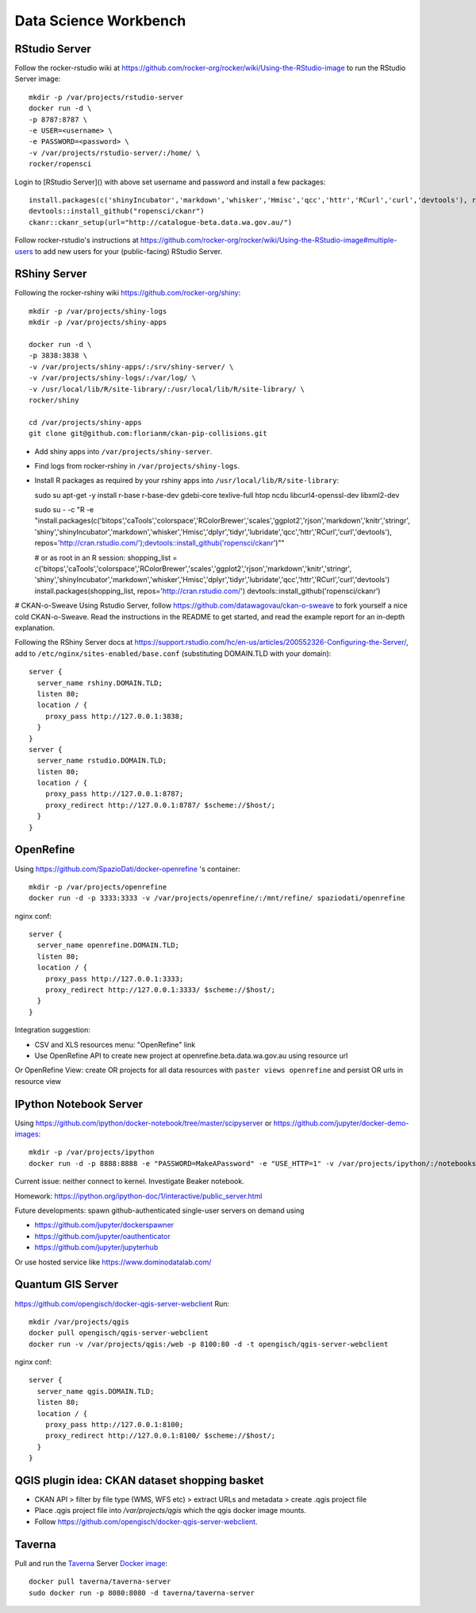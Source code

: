 **********************
Data Science Workbench
**********************

RStudio Server
==============
Follow the rocker-rstudio wiki at https://github.com/rocker-org/rocker/wiki/Using-the-RStudio-image
to run the RStudio Server image::

  mkdir -p /var/projects/rstudio-server
  docker run -d \
  -p 8787:8787 \
  -e USER=<username> \
  -e PASSWORD=<password> \
  -v /var/projects/rstudio-server/:/home/ \
  rocker/ropensci


Login to [RStudio Server]() with above set username and password and install a few packages::

  install.packages(c('shinyIncubator','markdown','whisker','Hmisc','qcc','httr','RCurl','curl','devtools'), repos='http://cran.rstudio.com/')
  devtools::install_github("ropensci/ckanr")
  ckanr::ckanr_setup(url="http://catalogue-beta.data.wa.gov.au/")

Follow rocker-rstudio's instructions at https://github.com/rocker-org/rocker/wiki/Using-the-RStudio-image#multiple-users
to add new users for your (public-facing) RStudio Server.

RShiny Server
=============
Following the  rocker-rshiny wiki https://github.com/rocker-org/shiny::

  mkdir -p /var/projects/shiny-logs
  mkdir -p /var/projects/shiny-apps
  
  docker run -d \
  -p 3838:3838 \
  -v /var/projects/shiny-apps/:/srv/shiny-server/ \
  -v /var/projects/shiny-logs/:/var/log/ \
  -v /usr/local/lib/R/site-library/:/usr/local/lib/R/site-library/ \
  rocker/shiny

  cd /var/projects/shiny-apps
  git clone git@github.com:florianm/ckan-pip-collisions.git


* Add shiny apps into ``/var/projects/shiny-server``.
* Find logs from rocker-rshiny in ``/var/projects/shiny-logs``.
* Install R packages as required by your rshiny apps into ``/usr/local/lib/R/site-library``::

  sudo su
  apt-get -y install r-base r-base-dev gdebi-core texlive-full htop ncdu libcurl4-openssl-dev libxml2-dev

  sudo su - -c "R -e \"install.packages(c('bitops','caTools','colorspace','RColorBrewer','scales','ggplot2','rjson','markdown','knitr','stringr',
  'shiny','shinyIncubator','markdown','whisker','Hmisc','dplyr','tidyr','lubridate','qcc','httr','RCurl','curl','devtools'), 
  repos='http://cran.rstudio.com/');devtools::install_github('ropensci/ckanr')\""

  # or as root in an R session:
  shopping_list = c('bitops','caTools','colorspace','RColorBrewer','scales','ggplot2','rjson','markdown','knitr','stringr',
  'shiny','shinyIncubator','markdown','whisker','Hmisc','dplyr','tidyr','lubridate','qcc','httr','RCurl','curl','devtools')
  install.packages(shopping_list, repos='http://cran.rstudio.com/')
  devtools::install_github('ropensci/ckanr')


# CKAN-o-Sweave
Using Rstudio Server, follow https://github.com/datawagovau/ckan-o-sweave to fork yourself a nice cold CKAN-o-Sweave.
Read the instructions in the README to get started, and read the example report for an in-depth explanation.


Following the  RShiny Server docs at https://support.rstudio.com/hc/en-us/articles/200552326-Configuring-the-Server/,
add to ``/etc/nginx/sites-enabled/base.conf`` (substituting DOMAIN.TLD with your domain)::


  server {
    server_name rshiny.DOMAIN.TLD;
    listen 80;
    location / {
      proxy_pass http://127.0.0.1:3838;
    }
  }
  server {
    server_name rstudio.DOMAIN.TLD;
    listen 80;
    location / {
      proxy_pass http://127.0.0.1:8787;
      proxy_redirect http://127.0.0.1:8787/ $scheme://$host/;
    }
  }

OpenRefine
==========

Using https://github.com/SpazioDati/docker-openrefine 's container::

  mkdir -p /var/projects/openrefine
  docker run -d -p 3333:3333 -v /var/projects/openrefine/:/mnt/refine/ spaziodati/openrefine


nginx conf::

  server {
    server_name openrefine.DOMAIN.TLD;
    listen 80;
    location / {
      proxy_pass http://127.0.0.1:3333;
      proxy_redirect http://127.0.0.1:3333/ $scheme://$host/;
    }
  }

Integration suggestion:

* CSV and XLS resources menu: "OpenRefine" link
* Use OpenRefine API to create new project at openrefine.beta.data.wa.gov.au using resource url

Or OpenRefine View: create OR projects for all data resources with ``paster views openrefine`` and persist OR urls in resource view

IPython Notebook Server
=======================
Using https://github.com/ipython/docker-notebook/tree/master/scipyserver
or https://github.com/jupyter/docker-demo-images::

  mkdir -p /var/projects/ipython
  docker run -d -p 8888:8888 -e "PASSWORD=MakeAPassword" -e "USE_HTTP=1" -v /var/projects/ipython/:/notebooks/ ipython/scipyserver


Current issue: neither connect to kernel. Investigate Beaker notebook.

Homework: https://ipython.org/ipython-doc/1/interactive/public_server.html

Future developments: spawn github-authenticated single-user servers on demand using

* https://github.com/jupyter/dockerspawner
* https://github.com/jupyter/oauthenticator
* https://github.com/jupyter/jupyterhub

Or use hosted service like https://www.dominodatalab.com/

Quantum GIS Server
==================
https://github.com/opengisch/docker-qgis-server-webclient
Run::
  mkdir /var/projects/qgis
  docker pull opengisch/qgis-server-webclient
  docker run -v /var/projects/qgis:/web -p 8100:80 -d -t opengisch/qgis-server-webclient

nginx conf::

  server {
    server_name qgis.DOMAIN.TLD;
    listen 80;
    location / {
      proxy_pass http://127.0.0.1:8100;
      proxy_redirect http://127.0.0.1:8100/ $scheme://$host/;
    }
  }

QGIS plugin idea: CKAN dataset shopping basket
==============================================
* CKAN API > filter by file type (WMS, WFS etc) > extract URLs and metadata > create .qgis project file
* Place .qgis project file into `/var/projects/qgis` which the qgis docker image mounts.
* Follow https://github.com/opengisch/docker-qgis-server-webclient.


Taverna
=======
Pull and run the `Taverna`_ Server `Docker image`_::

  docker pull taverna/taverna-server
  sudo docker run -p 8080:8080 -d taverna/taverna-server

.. _`Taverna`: http://www.taverna.org.uk/
.. _`Docker image`: https://hub.docker.com/r/taverna/taverna-server/